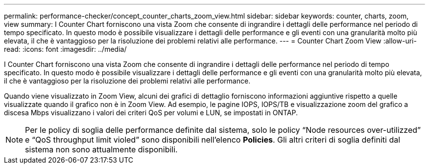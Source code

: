 ---
permalink: performance-checker/concept_counter_charts_zoom_view.html 
sidebar: sidebar 
keywords: counter, charts, zoom, view 
summary: I Counter Chart forniscono una vista Zoom che consente di ingrandire i dettagli delle performance nel periodo di tempo specificato. In questo modo è possibile visualizzare i dettagli delle performance e gli eventi con una granularità molto più elevata, il che è vantaggioso per la risoluzione dei problemi relativi alle performance. 
---
= Counter Chart Zoom View
:allow-uri-read: 
:icons: font
:imagesdir: ../media/


[role="lead"]
I Counter Chart forniscono una vista Zoom che consente di ingrandire i dettagli delle performance nel periodo di tempo specificato. In questo modo è possibile visualizzare i dettagli delle performance e gli eventi con una granularità molto più elevata, il che è vantaggioso per la risoluzione dei problemi relativi alle performance.

Quando viene visualizzato in Zoom View, alcuni dei grafici di dettaglio forniscono informazioni aggiuntive rispetto a quelle visualizzate quando il grafico non è in Zoom View. Ad esempio, le pagine IOPS, IOPS/TB e visualizzazione zoom del grafico a discesa Mbps visualizzano i valori dei criteri QoS per volumi e LUN, se impostati in ONTAP.

[NOTE]
====
Per le policy di soglia delle performance definite dal sistema, solo le policy "`Node resources over-utilizzed`" e "`QoS throughput limit violed`" sono disponibili nell'elenco *Policies*. Gli altri criteri di soglia definiti dal sistema non sono attualmente disponibili.

====